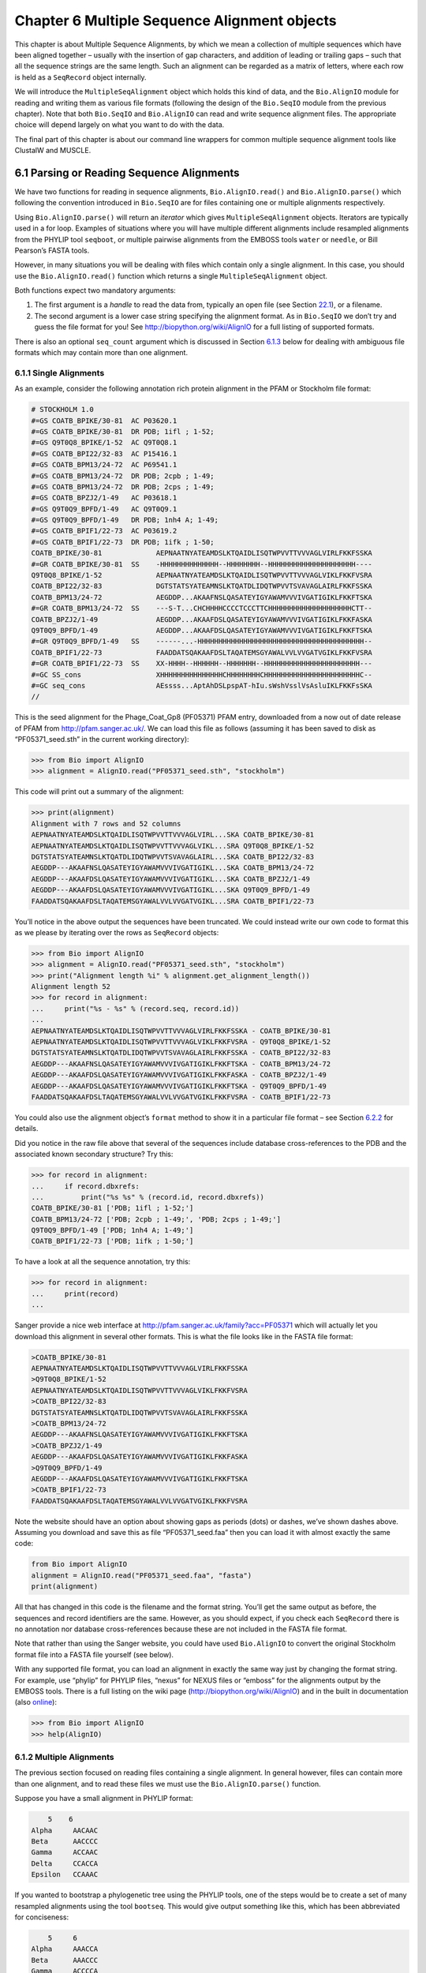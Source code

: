 ﻿Chapter 6  Multiple Sequence Alignment objects
==============================================

This chapter is about Multiple Sequence Alignments, by which we mean a
collection of multiple sequences which have been aligned together –
usually with the insertion of gap characters, and addition of leading or
trailing gaps – such that all the sequence strings are the same length.
Such an alignment can be regarded as a matrix of letters, where each row
is held as a ``SeqRecord`` object internally.

We will introduce the ``MultipleSeqAlignment`` object which holds this
kind of data, and the ``Bio.AlignIO`` module for reading and writing
them as various file formats (following the design of the ``Bio.SeqIO``
module from the previous chapter). Note that both ``Bio.SeqIO`` and
``Bio.AlignIO`` can read and write sequence alignment files. The
appropriate choice will depend largely on what you want to do with the
data.

The final part of this chapter is about our command line wrappers for
common multiple sequence alignment tools like ClustalW and MUSCLE.

6.1  Parsing or Reading Sequence Alignments
-------------------------------------------

We have two functions for reading in sequence alignments,
``Bio.AlignIO.read()`` and ``Bio.AlignIO.parse()`` which following the
convention introduced in ``Bio.SeqIO`` are for files containing one or
multiple alignments respectively.

Using ``Bio.AlignIO.parse()`` will return an *iterator* which gives
``MultipleSeqAlignment`` objects. Iterators are typically used in a for
loop. Examples of situations where you will have multiple different
alignments include resampled alignments from the PHYLIP tool
``seqboot``, or multiple pairwise alignments from the EMBOSS tools
``water`` or ``needle``, or Bill Pearson’s FASTA tools.

However, in many situations you will be dealing with files which contain
only a single alignment. In this case, you should use the
``Bio.AlignIO.read()`` function which returns a single
``MultipleSeqAlignment`` object.

Both functions expect two mandatory arguments:

#. The first argument is a *handle* to read the data from, typically an
   open file (see Section \ `22.1 <#sec:appendix-handles>`__), or a
   filename.
#. The second argument is a lower case string specifying the alignment
   format. As in ``Bio.SeqIO`` we don’t try and guess the file format
   for you! See
   `http://biopython.org/wiki/AlignIO <http://biopython.org/wiki/AlignIO>`__
   for a full listing of supported formats.

There is also an optional ``seq_count`` argument which is discussed in
Section \ `6.1.3 <#sec:AlignIO-count-argument>`__ below for dealing with
ambiguous file formats which may contain more than one alignment.

6.1.1  Single Alignments
~~~~~~~~~~~~~~~~~~~~~~~~

As an example, consider the following annotation rich protein alignment
in the PFAM or Stockholm file format:

.. code:: python

    # STOCKHOLM 1.0
    #=GS COATB_BPIKE/30-81  AC P03620.1
    #=GS COATB_BPIKE/30-81  DR PDB; 1ifl ; 1-52;
    #=GS Q9T0Q8_BPIKE/1-52  AC Q9T0Q8.1
    #=GS COATB_BPI22/32-83  AC P15416.1
    #=GS COATB_BPM13/24-72  AC P69541.1
    #=GS COATB_BPM13/24-72  DR PDB; 2cpb ; 1-49;
    #=GS COATB_BPM13/24-72  DR PDB; 2cps ; 1-49;
    #=GS COATB_BPZJ2/1-49   AC P03618.1
    #=GS Q9T0Q9_BPFD/1-49   AC Q9T0Q9.1
    #=GS Q9T0Q9_BPFD/1-49   DR PDB; 1nh4 A; 1-49;
    #=GS COATB_BPIF1/22-73  AC P03619.2
    #=GS COATB_BPIF1/22-73  DR PDB; 1ifk ; 1-50;
    COATB_BPIKE/30-81             AEPNAATNYATEAMDSLKTQAIDLISQTWPVVTTVVVAGLVIRLFKKFSSKA
    #=GR COATB_BPIKE/30-81  SS    -HHHHHHHHHHHHHH--HHHHHHHH--HHHHHHHHHHHHHHHHHHHHH----
    Q9T0Q8_BPIKE/1-52             AEPNAATNYATEAMDSLKTQAIDLISQTWPVVTTVVVAGLVIKLFKKFVSRA
    COATB_BPI22/32-83             DGTSTATSYATEAMNSLKTQATDLIDQTWPVVTSVAVAGLAIRLFKKFSSKA
    COATB_BPM13/24-72             AEGDDP...AKAAFNSLQASATEYIGYAWAMVVVIVGATIGIKLFKKFTSKA
    #=GR COATB_BPM13/24-72  SS    ---S-T...CHCHHHHCCCCTCCCTTCHHHHHHHHHHHHHHHHHHHHCTT--
    COATB_BPZJ2/1-49              AEGDDP...AKAAFDSLQASATEYIGYAWAMVVVIVGATIGIKLFKKFASKA
    Q9T0Q9_BPFD/1-49              AEGDDP...AKAAFDSLQASATEYIGYAWAMVVVIVGATIGIKLFKKFTSKA
    #=GR Q9T0Q9_BPFD/1-49   SS    ------...-HHHHHHHHHHHHHHHHHHHHHHHHHHHHHHHHHHHHHHHH--
    COATB_BPIF1/22-73             FAADDATSQAKAAFDSLTAQATEMSGYAWALVVLVVGATVGIKLFKKFVSRA
    #=GR COATB_BPIF1/22-73  SS    XX-HHHH--HHHHHH--HHHHHHH--HHHHHHHHHHHHHHHHHHHHHHH---
    #=GC SS_cons                  XHHHHHHHHHHHHHHHCHHHHHHHHCHHHHHHHHHHHHHHHHHHHHHHHC--
    #=GC seq_cons                 AEssss...AptAhDSLpspAT-hIu.sWshVsslVsAsluIKLFKKFsSKA
    //

This is the seed alignment for the Phage\_Coat\_Gp8 (PF05371) PFAM
entry, downloaded from a now out of date release of PFAM from
`http://pfam.sanger.ac.uk/ <http://pfam.sanger.ac.uk/>`__. We can
load this file as follows (assuming it has been saved to disk as
“PF05371\_seed.sth” in the current working directory):

.. code:: python

    >>> from Bio import AlignIO
    >>> alignment = AlignIO.read("PF05371_seed.sth", "stockholm")

This code will print out a summary of the alignment:

.. code:: python

    >>> print(alignment)
    Alignment with 7 rows and 52 columns
    AEPNAATNYATEAMDSLKTQAIDLISQTWPVVTTVVVAGLVIRL...SKA COATB_BPIKE/30-81
    AEPNAATNYATEAMDSLKTQAIDLISQTWPVVTTVVVAGLVIKL...SRA Q9T0Q8_BPIKE/1-52
    DGTSTATSYATEAMNSLKTQATDLIDQTWPVVTSVAVAGLAIRL...SKA COATB_BPI22/32-83
    AEGDDP---AKAAFNSLQASATEYIGYAWAMVVVIVGATIGIKL...SKA COATB_BPM13/24-72
    AEGDDP---AKAAFDSLQASATEYIGYAWAMVVVIVGATIGIKL...SKA COATB_BPZJ2/1-49
    AEGDDP---AKAAFDSLQASATEYIGYAWAMVVVIVGATIGIKL...SKA Q9T0Q9_BPFD/1-49
    FAADDATSQAKAAFDSLTAQATEMSGYAWALVVLVVGATVGIKL...SRA COATB_BPIF1/22-73

You’ll notice in the above output the sequences have been truncated. We
could instead write our own code to format this as we please by
iterating over the rows as ``SeqRecord`` objects:

.. code:: python

    >>> from Bio import AlignIO
    >>> alignment = AlignIO.read("PF05371_seed.sth", "stockholm")
    >>> print("Alignment length %i" % alignment.get_alignment_length())
    Alignment length 52
    >>> for record in alignment:
    ...     print("%s - %s" % (record.seq, record.id))
    ...
    AEPNAATNYATEAMDSLKTQAIDLISQTWPVVTTVVVAGLVIRLFKKFSSKA - COATB_BPIKE/30-81
    AEPNAATNYATEAMDSLKTQAIDLISQTWPVVTTVVVAGLVIKLFKKFVSRA - Q9T0Q8_BPIKE/1-52
    DGTSTATSYATEAMNSLKTQATDLIDQTWPVVTSVAVAGLAIRLFKKFSSKA - COATB_BPI22/32-83
    AEGDDP---AKAAFNSLQASATEYIGYAWAMVVVIVGATIGIKLFKKFTSKA - COATB_BPM13/24-72
    AEGDDP---AKAAFDSLQASATEYIGYAWAMVVVIVGATIGIKLFKKFASKA - COATB_BPZJ2/1-49
    AEGDDP---AKAAFDSLQASATEYIGYAWAMVVVIVGATIGIKLFKKFTSKA - Q9T0Q9_BPFD/1-49
    FAADDATSQAKAAFDSLTAQATEMSGYAWALVVLVVGATVGIKLFKKFVSRA - COATB_BPIF1/22-73

You could also use the alignment object’s ``format`` method to show it
in a particular file format – see
Section \ `6.2.2 <#sec:alignment-format-method>`__ for details.

Did you notice in the raw file above that several of the sequences
include database cross-references to the PDB and the associated known
secondary structure? Try this:

.. code:: python

    >>> for record in alignment:
    ...     if record.dbxrefs:
    ...         print("%s %s" % (record.id, record.dbxrefs))
    COATB_BPIKE/30-81 ['PDB; 1ifl ; 1-52;']
    COATB_BPM13/24-72 ['PDB; 2cpb ; 1-49;', 'PDB; 2cps ; 1-49;']
    Q9T0Q9_BPFD/1-49 ['PDB; 1nh4 A; 1-49;']
    COATB_BPIF1/22-73 ['PDB; 1ifk ; 1-50;']

To have a look at all the sequence annotation, try this:

.. code:: python

    >>> for record in alignment:
    ...     print(record)
    ...

Sanger provide a nice web interface at
`http://pfam.sanger.ac.uk/family?acc=PF05371 <http://pfam.sanger.ac.uk/family?acc=PF05371>`__
which will actually let you download this alignment in several other
formats. This is what the file looks like in the FASTA file format:

.. code:: python

    >COATB_BPIKE/30-81
    AEPNAATNYATEAMDSLKTQAIDLISQTWPVVTTVVVAGLVIRLFKKFSSKA
    >Q9T0Q8_BPIKE/1-52
    AEPNAATNYATEAMDSLKTQAIDLISQTWPVVTTVVVAGLVIKLFKKFVSRA
    >COATB_BPI22/32-83
    DGTSTATSYATEAMNSLKTQATDLIDQTWPVVTSVAVAGLAIRLFKKFSSKA
    >COATB_BPM13/24-72
    AEGDDP---AKAAFNSLQASATEYIGYAWAMVVVIVGATIGIKLFKKFTSKA
    >COATB_BPZJ2/1-49
    AEGDDP---AKAAFDSLQASATEYIGYAWAMVVVIVGATIGIKLFKKFASKA
    >Q9T0Q9_BPFD/1-49
    AEGDDP---AKAAFDSLQASATEYIGYAWAMVVVIVGATIGIKLFKKFTSKA
    >COATB_BPIF1/22-73
    FAADDATSQAKAAFDSLTAQATEMSGYAWALVVLVVGATVGIKLFKKFVSRA

Note the website should have an option about showing gaps as periods
(dots) or dashes, we’ve shown dashes above. Assuming you download and
save this as file “PF05371\_seed.faa” then you can load it with almost
exactly the same code:

.. code:: python

    from Bio import AlignIO
    alignment = AlignIO.read("PF05371_seed.faa", "fasta")
    print(alignment)

All that has changed in this code is the filename and the format string.
You’ll get the same output as before, the sequences and record
identifiers are the same. However, as you should expect, if you check
each ``SeqRecord`` there is no annotation nor database cross-references
because these are not included in the FASTA file format.

Note that rather than using the Sanger website, you could have used
``Bio.AlignIO`` to convert the original Stockholm format file into a
FASTA file yourself (see below).

With any supported file format, you can load an alignment in exactly the
same way just by changing the format string. For example, use “phylip”
for PHYLIP files, “nexus” for NEXUS files or “emboss” for the alignments
output by the EMBOSS tools. There is a full listing on the wiki page
(`http://biopython.org/wiki/AlignIO <http://biopython.org/wiki/AlignIO>`__)
and in the built in documentation (also
`online <http://biopython.org/DIST/docs/api/Bio.AlignIO-module.html>`__):

.. code:: python

    >>> from Bio import AlignIO
    >>> help(AlignIO)

6.1.2  Multiple Alignments
~~~~~~~~~~~~~~~~~~~~~~~~~~

The previous section focused on reading files containing a single
alignment. In general however, files can contain more than one
alignment, and to read these files we must use the
``Bio.AlignIO.parse()`` function.

Suppose you have a small alignment in PHYLIP format:

.. code:: python

        5    6
    Alpha     AACAAC
    Beta      AACCCC
    Gamma     ACCAAC
    Delta     CCACCA
    Epsilon   CCAAAC

If you wanted to bootstrap a phylogenetic tree using the PHYLIP tools,
one of the steps would be to create a set of many resampled alignments
using the tool ``bootseq``. This would give output something like this,
which has been abbreviated for conciseness:

.. code:: python

        5     6
    Alpha     AAACCA
    Beta      AAACCC
    Gamma     ACCCCA
    Delta     CCCAAC
    Epsilon   CCCAAA
        5     6
    Alpha     AAACAA
    Beta      AAACCC
    Gamma     ACCCAA
    Delta     CCCACC
    Epsilon   CCCAAA
        5     6
    Alpha     AAAAAC
    Beta      AAACCC
    Gamma     AACAAC
    Delta     CCCCCA
    Epsilon   CCCAAC
    ...
        5     6
    Alpha     AAAACC
    Beta      ACCCCC
    Gamma     AAAACC
    Delta     CCCCAA
    Epsilon   CAAACC

If you wanted to read this in using ``Bio.AlignIO`` you could use:

.. code:: python

    from Bio import AlignIO
    alignments = AlignIO.parse("resampled.phy", "phylip")
    for alignment in alignments:
        print(alignment)
        print()

This would give the following output, again abbreviated for display:

.. code:: python

    Alignment with 5 rows and 6 columns
    AAACCA Alpha
    AAACCC Beta
    ACCCCA Gamma
    CCCAAC Delta
    CCCAAA Epsilon

    Alignment with 5 rows and 6 columns
    AAACAA Alpha
    AAACCC Beta
    ACCCAA Gamma
    CCCACC Delta
    CCCAAA Epsilon

    Alignment with 5 rows and 6 columns
    AAAAAC Alpha
    AAACCC Beta
    AACAAC Gamma
    CCCCCA Delta
    CCCAAC Epsilon

    ...

    Alignment with 5 rows and 6 columns
    AAAACC Alpha
    ACCCCC Beta
    AAAACC Gamma
    CCCCAA Delta
    CAAACC Epsilon

As with the function ``Bio.SeqIO.parse()``, using
``Bio.AlignIO.parse()`` returns an iterator. If you want to keep all the
alignments in memory at once, which will allow you to access them in any
order, then turn the iterator into a list:

.. code:: python

    from Bio import AlignIO
    alignments = list(AlignIO.parse("resampled.phy", "phylip"))
    last_align = alignments[-1]
    first_align = alignments[0]

6.1.3  Ambiguous Alignments
~~~~~~~~~~~~~~~~~~~~~~~~~~~

Many alignment file formats can explicitly store more than one
alignment, and the division between each alignment is clear. However,
when a general sequence file format has been used there is no such block
structure. The most common such situation is when alignments have been
saved in the FASTA file format. For example consider the following:

.. code:: python

    >Alpha
    ACTACGACTAGCTCAG--G
    >Beta
    ACTACCGCTAGCTCAGAAG
    >Gamma
    ACTACGGCTAGCACAGAAG
    >Alpha
    ACTACGACTAGCTCAGG--
    >Beta
    ACTACCGCTAGCTCAGAAG
    >Gamma
    ACTACGGCTAGCACAGAAG

This could be a single alignment containing six sequences (with repeated
identifiers). Or, judging from the identifiers, this is probably two
different alignments each with three sequences, which happen to all have
the same length.

What about this next example?

.. code:: python

    >Alpha
    ACTACGACTAGCTCAG--G
    >Beta
    ACTACCGCTAGCTCAGAAG
    >Alpha
    ACTACGACTAGCTCAGG--
    >Gamma
    ACTACGGCTAGCACAGAAG
    >Alpha
    ACTACGACTAGCTCAGG--
    >Delta
    ACTACGGCTAGCACAGAAG

Again, this could be a single alignment with six sequences. However this
time based on the identifiers we might guess this is three pairwise
alignments which by chance have all got the same lengths.

This final example is similar:

.. code:: python

    >Alpha
    ACTACGACTAGCTCAG--G
    >XXX
    ACTACCGCTAGCTCAGAAG
    >Alpha
    ACTACGACTAGCTCAGG
    >YYY
    ACTACGGCAAGCACAGG
    >Alpha
    --ACTACGAC--TAGCTCAGG
    >ZZZ
    GGACTACGACAATAGCTCAGG

In this third example, because of the differing lengths, this cannot be
treated as a single alignment containing all six records. However, it
could be three pairwise alignments.

Clearly trying to store more than one alignment in a FASTA file is not
ideal. However, if you are forced to deal with these as input files
``Bio.AlignIO`` can cope with the most common situation where all the
alignments have the same number of records. One example of this is a
collection of pairwise alignments, which can be produced by the EMBOSS
tools ``needle`` and ``water`` – although in this situation,
``Bio.AlignIO`` should be able to understand their native output using
“emboss” as the format string.

To interpret these FASTA examples as several separate alignments, we can
use ``Bio.AlignIO.parse()`` with the optional ``seq_count`` argument
which specifies how many sequences are expected in each alignment (in
these examples, 3, 2 and 2 respectively). For example, using the third
example as the input data:

.. code:: python

    for alignment in AlignIO.parse(handle, "fasta", seq_count=2):
        print("Alignment length %i" % alignment.get_alignment_length())
        for record in alignment:
            print("%s - %s" % (record.seq, record.id))
        print()

giving:

.. code:: python

    Alignment length 19
    ACTACGACTAGCTCAG--G - Alpha
    ACTACCGCTAGCTCAGAAG - XXX

    Alignment length 17
    ACTACGACTAGCTCAGG - Alpha
    ACTACGGCAAGCACAGG - YYY

    Alignment length 21
    --ACTACGAC--TAGCTCAGG - Alpha
    GGACTACGACAATAGCTCAGG - ZZZ

Using ``Bio.AlignIO.read()`` or ``Bio.AlignIO.parse()`` without the
``seq_count`` argument would give a single alignment containing all six
records for the first two examples. For the third example, an exception
would be raised because the lengths differ preventing them being turned
into a single alignment.

If the file format itself has a block structure allowing ``Bio.AlignIO``
to determine the number of sequences in each alignment directly, then
the ``seq_count`` argument is not needed. If it is supplied, and doesn’t
agree with the file contents, an error is raised.

Note that this optional ``seq_count`` argument assumes each alignment in
the file has the same number of sequences. Hypothetically you may come
across stranger situations, for example a FASTA file containing several
alignments each with a different number of sequences – although I would
love to hear of a real world example of this. Assuming you cannot get
the data in a nicer file format, there is no straight forward way to
deal with this using ``Bio.AlignIO``. In this case, you could consider
reading in the sequences themselves using ``Bio.SeqIO`` and batching
them together to create the alignments as appropriate.

6.2  Writing Alignments
-----------------------

We’ve talked about using ``Bio.AlignIO.read()`` and
``Bio.AlignIO.parse()`` for alignment input (reading files), and now
we’ll look at ``Bio.AlignIO.write()`` which is for alignment output
(writing files). This is a function taking three arguments: some
``MultipleSeqAlignment`` objects (or for backwards compatibility the
obsolete ``Alignment`` objects), a handle or filename to write to, and a
sequence format.

Here is an example, where we start by creating a few
``MultipleSeqAlignment`` objects the hard way (by hand, rather than by
loading them from a file). Note we create some ``SeqRecord`` objects to
construct the alignment from.

.. code:: python

    from Bio.Seq import Seq
    from Bio.SeqRecord import SeqRecord
    from Bio.Align import MultipleSeqAlignment

    align1 = MultipleSeqAlignment([
                 SeqRecord(Seq("ACTGCTAGCTAG"), id="Alpha"),
                 SeqRecord(Seq("ACT-CTAGCTAG"), id="Beta"),
                 SeqRecord(Seq("ACTGCTAGDTAG"), id="Gamma"),
             ])

    align2 = MultipleSeqAlignment([
                 SeqRecord(Seq("GTCAGC-AG"), id="Delta"),
                 SeqRecord(Seq("GACAGCTAG"), id="Epsilon"),
                 SeqRecord(Seq("GTCAGCTAG"), id="Zeta"),
             ])

    align3 = MultipleSeqAlignment([
                 SeqRecord(Seq("ACTAGTACAGCTG"), id="Eta"),
                 SeqRecord(Seq("ACTAGTACAGCT-"), id="Theta"),
                 SeqRecord(Seq("-CTACTACAGGTG"), id="Iota"),
             ])

    my_alignments = [align1, align2, align3]

Now we have a list of ``Alignment`` objects, we’ll write them to a
PHYLIP format file:

.. code:: python

    >>> from Bio import AlignIO
    >>> AlignIO.write(my_alignments, "my_example.phy", "phylip")

And if you open this file in your favourite text editor it should look
like this:

.. code:: python

     3 12
    Alpha      ACTGCTAGCT AG
    Beta       ACT-CTAGCT AG
    Gamma      ACTGCTAGDT AG
     3 9
    Delta      GTCAGC-AG
    Epislon    GACAGCTAG
    Zeta       GTCAGCTAG
     3 13
    Eta        ACTAGTACAG CTG
    Theta      ACTAGTACAG CT-
    Iota       -CTACTACAG GTG

Its more common to want to load an existing alignment, and save that,
perhaps after some simple manipulation like removing certain rows or
columns.

Suppose you wanted to know how many alignments the
``Bio.AlignIO.write()`` function wrote to the handle? If your alignments
were in a list like the example above, you could just use
``len(my_alignments)``, however you can’t do that when your records come
from a generator/iterator. Therefore the ``Bio.AlignIO.write()``
function returns the number of alignments written to the file.

*Note* - If you tell the ``Bio.AlignIO.write()`` function to write to a
file that already exists, the old file will be overwritten without any
warning.

6.2.1  Converting between sequence alignment file formats
~~~~~~~~~~~~~~~~~~~~~~~~~~~~~~~~~~~~~~~~~~~~~~~~~~~~~~~~~

Converting between sequence alignment file formats with ``Bio.AlignIO``
works in the same way as converting between sequence file formats with
``Bio.SeqIO`` (Section `5.5.2 <#sec:SeqIO-conversion>`__). We load
generally the alignment(s) using ``Bio.AlignIO.parse()`` and then save
them using the ``Bio.AlignIO.write()`` – or just use the
``Bio.AlignIO.convert()`` helper function.

For this example, we’ll load the PFAM/Stockholm format file used earlier
and save it as a Clustal W format file:

.. code:: python

    >>> from Bio import AlignIO
    >>> count = AlignIO.convert("PF05371_seed.sth", "stockholm", "PF05371_seed.aln", "clustal")
    >>> print("Converted %i alignments" % count)
    Converted 1 alignments

Or, using ``Bio.AlignIO.parse()`` and ``Bio.AlignIO.write()``:

.. code:: python

    >>> from Bio import AlignIO
    >>> alignments = AlignIO.parse("PF05371_seed.sth", "stockholm")
    >>> count = AlignIO.write(alignments, "PF05371_seed.aln", "clustal")
    >>> print("Converted %i alignments" % count)
    Converted 1 alignments

The ``Bio.AlignIO.write()`` function expects to be given multiple
alignment objects. In the example above we gave it the alignment
iterator returned by ``Bio.AlignIO.parse()``.

In this case, we know there is only one alignment in the file so we
could have used ``Bio.AlignIO.read()`` instead, but notice we have to
pass this alignment to ``Bio.AlignIO.write()`` as a single element list:

.. code:: python

    from Bio import AlignIO
    alignment = AlignIO.read("PF05371_seed.sth", "stockholm")
    AlignIO.write([alignment], "PF05371_seed.aln", "clustal")

Either way, you should end up with the same new Clustal W format file
“PF05371\_seed.aln” with the following content:

.. code:: python

    CLUSTAL X (1.81) multiple sequence alignment


    COATB_BPIKE/30-81                   AEPNAATNYATEAMDSLKTQAIDLISQTWPVVTTVVVAGLVIRLFKKFSS
    Q9T0Q8_BPIKE/1-52                   AEPNAATNYATEAMDSLKTQAIDLISQTWPVVTTVVVAGLVIKLFKKFVS
    COATB_BPI22/32-83                   DGTSTATSYATEAMNSLKTQATDLIDQTWPVVTSVAVAGLAIRLFKKFSS
    COATB_BPM13/24-72                   AEGDDP---AKAAFNSLQASATEYIGYAWAMVVVIVGATIGIKLFKKFTS
    COATB_BPZJ2/1-49                    AEGDDP---AKAAFDSLQASATEYIGYAWAMVVVIVGATIGIKLFKKFAS
    Q9T0Q9_BPFD/1-49                    AEGDDP---AKAAFDSLQASATEYIGYAWAMVVVIVGATIGIKLFKKFTS
    COATB_BPIF1/22-73                   FAADDATSQAKAAFDSLTAQATEMSGYAWALVVLVVGATVGIKLFKKFVS

    COATB_BPIKE/30-81                   KA
    Q9T0Q8_BPIKE/1-52                   RA
    COATB_BPI22/32-83                   KA
    COATB_BPM13/24-72                   KA
    COATB_BPZJ2/1-49                    KA
    Q9T0Q9_BPFD/1-49                    KA
    COATB_BPIF1/22-73                   RA

Alternatively, you could make a PHYLIP format file which we’ll name
“PF05371\_seed.phy”:

.. code:: python

    from Bio import AlignIO
    AlignIO.convert("PF05371_seed.sth", "stockholm", "PF05371_seed.phy", "phylip")

This time the output looks like this:

.. code:: python

     7 52
    COATB_BPIK AEPNAATNYA TEAMDSLKTQ AIDLISQTWP VVTTVVVAGL VIRLFKKFSS
    Q9T0Q8_BPI AEPNAATNYA TEAMDSLKTQ AIDLISQTWP VVTTVVVAGL VIKLFKKFVS
    COATB_BPI2 DGTSTATSYA TEAMNSLKTQ ATDLIDQTWP VVTSVAVAGL AIRLFKKFSS
    COATB_BPM1 AEGDDP---A KAAFNSLQAS ATEYIGYAWA MVVVIVGATI GIKLFKKFTS
    COATB_BPZJ AEGDDP---A KAAFDSLQAS ATEYIGYAWA MVVVIVGATI GIKLFKKFAS
    Q9T0Q9_BPF AEGDDP---A KAAFDSLQAS ATEYIGYAWA MVVVIVGATI GIKLFKKFTS
    COATB_BPIF FAADDATSQA KAAFDSLTAQ ATEMSGYAWA LVVLVVGATV GIKLFKKFVS

               KA
               RA
               KA
               KA
               KA
               KA
               RA

If you have to work with the original strict PHYLIP format, then you may
need to compress the identifiers somehow – or assign your own names or
numbering system. This following bit of code manipulates the record identifiers
before saving the output:

.. code:: python

    >>> from Bio import AlignIO
    >>> alignment = AlignIO.read("PF05371_seed.sth", "stockholm")
    >>> name_mapping = {}
    >>> for i, record in enumerate(alignment):
            name_mapping[i] = record.id
            record.id = "seq%i" % i
    >>> print(name_mapping)
    {0: 'COATB_BPIKE/30-81', 1: 'Q9T0Q8_BPIKE/1-52', 2: 'COATB_BPI22/32-83', 3: 'COATB_BPM13/24-72',
     4: 'COATB_BPZJ2/1-49', 5: 'Q9T0Q9_BPFD/1-49', 6: 'COATB_BPIF1/22-73'}
    >>>AlignIO.write([alignment], "PF05371_seed.phy", "phylip")

This code used a Python dictionary to record a simple mapping from the
new sequence system to the original identifier:

.. code:: python

    {0: 'COATB_BPIKE/30-81', 1: 'Q9T0Q8_BPIKE/1-52', 2: 'COATB_BPI22/32-83', ...}

Here is the new (strict) PHYLIP format output:

.. code:: python

     7 52
    seq0       AEPNAATNYA TEAMDSLKTQ AIDLISQTWP VVTTVVVAGL VIRLFKKFSS
    seq1       AEPNAATNYA TEAMDSLKTQ AIDLISQTWP VVTTVVVAGL VIKLFKKFVS
    seq2       DGTSTATSYA TEAMNSLKTQ ATDLIDQTWP VVTSVAVAGL AIRLFKKFSS
    seq3       AEGDDP---A KAAFNSLQAS ATEYIGYAWA MVVVIVGATI GIKLFKKFTS
    seq4       AEGDDP---A KAAFDSLQAS ATEYIGYAWA MVVVIVGATI GIKLFKKFAS
    seq5       AEGDDP---A KAAFDSLQAS ATEYIGYAWA MVVVIVGATI GIKLFKKFTS
    seq6       FAADDATSQA KAAFDSLTAQ ATEMSGYAWA LVVLVVGATV GIKLFKKFVS

               KA
               RA
               KA
               KA
               KA
               KA
               RA

In general, because of the identifier limitation, working with PHYLIP
file formats shouldn’t be your first choice. Using the PFAM/Stockholm
format on the other hand allows you to record a lot of additional
annotation too.

6.2.2  Getting your alignment objects as formatted strings
~~~~~~~~~~~~~~~~~~~~~~~~~~~~~~~~~~~~~~~~~~~~~~~~~~~~~~~~~~

The ``Bio.AlignIO`` interface is based on handles, which means if you
want to get your alignment(s) into a string in a particular file format
you need to do a little bit more work (see below). However, you will
probably prefer to take advantage of the alignment object’s ``format()``
method. This takes a single mandatory argument, a lower case string
which is supported by ``Bio.AlignIO`` as an output format. For example:

.. code:: python

    >>> from Bio import AlignIO
    >>> alignment = AlignIO.read("PF05371_seed.sth", "stockholm")
    >>> print(alignment.format("clustal"))
    CLUSTAL X (1.81) multiple sequence alignment


    COATB_BPIKE/30-81                   AEPNAATNYATEAMDSLKTQAIDLISQTWPVVTTVVVAGLVIRLFKKFSS
    Q9T0Q8_BPIKE/1-52                   AEPNAATNYATEAMDSLKTQAIDLISQTWPVVTTVVVAGLVIKLFKKFVS
    COATB_BPI22/32-83                   DGTSTATSYATEAMNSLKTQATDLIDQTWPVVTSVAVAGLAIRLFKKFSS
    ...

As described in Section \ `4.6 <#sec:SeqRecord-format>`__), the
``SeqRecord`` object has a similar method using output formats supported
by ``Bio.SeqIO``.

Internally the ``format()`` method is using the ``StringIO`` string
based handle and calling ``Bio.AlignIO.write()``. You can do this in
your own code if for example you are using an older version of
Biopython:

.. code:: python

    >>> from Bio import AlignIO
    >>> from StringIO import StringIO
    >>> alignments = AlignIO.parse("PF05371_seed.sth", "stockholm")
    >>> out_handle = StringIO()
    >>> AlignIO.write(alignments, out_handle, "clustal")
    1
    >>> clustal_data = out_handle.getvalue()
    >>> print(clustal_data)
    CLUSTAL X (1.81) multiple sequence alignment


    COATB_BPIKE/30-81                   AEPNAATNYATEAMDSLKTQAIDLISQTWPVVTTVVVAGLVIRLFKKFSS
    Q9T0Q8_BPIKE/1-52                   AEPNAATNYATEAMDSLKTQAIDLISQTWPVVTTVVVAGLVIKLFKKFVS
    COATB_BPI22/32-83                   DGTSTATSYATEAMNSLKTQATDLIDQTWPVVTSVAVAGLAIRLFKKFSS
    COATB_BPM13/24-72                   AEGDDP---AKAAFNSLQASATEYIGYAWAMVVVIVGATIGIKLFKKFTS
    ...

6.3  Manipulating Alignments
----------------------------

Now that we’ve covered loading and saving alignments, we’ll look at what
else you can do with them.

6.3.1  Slicing alignments
~~~~~~~~~~~~~~~~~~~~~~~~~

First of all, in some senses the alignment objects act like a Python
``list`` of ``SeqRecord`` objects (the rows). With this model in mind
hopefully the actions of ``len()`` (the number of rows) and iteration
(each row as a ``SeqRecord``) make sense:

.. code:: python

    >>> from Bio import AlignIO
    >>> alignment = AlignIO.read("PF05371_seed.sth", "stockholm")
    >>> print("Number of rows: %i" % len(alignment))
    Number of rows: 7
    >>> for record in alignment:
    ...     print("%s - %s" % (record.seq, record.id))
    AEPNAATNYATEAMDSLKTQAIDLISQTWPVVTTVVVAGLVIRLFKKFSSKA - COATB_BPIKE/30-81
    AEPNAATNYATEAMDSLKTQAIDLISQTWPVVTTVVVAGLVIKLFKKFVSRA - Q9T0Q8_BPIKE/1-52
    DGTSTATSYATEAMNSLKTQATDLIDQTWPVVTSVAVAGLAIRLFKKFSSKA - COATB_BPI22/32-83
    AEGDDP---AKAAFNSLQASATEYIGYAWAMVVVIVGATIGIKLFKKFTSKA - COATB_BPM13/24-72
    AEGDDP---AKAAFDSLQASATEYIGYAWAMVVVIVGATIGIKLFKKFASKA - COATB_BPZJ2/1-49
    AEGDDP---AKAAFDSLQASATEYIGYAWAMVVVIVGATIGIKLFKKFTSKA - Q9T0Q9_BPFD/1-49
    FAADDATSQAKAAFDSLTAQATEMSGYAWALVVLVVGATVGIKLFKKFVSRA - COATB_BPIF1/22-73

You can also use the list-like ``append`` and ``extend`` methods to add
more rows to the alignment (as ``SeqRecord`` objects). Keeping the list
metaphor in mind, simple slicing of the alignment should also make sense
- it selects some of the rows giving back another alignment object:

.. code:: python

    >>> print(alignment)
    SingleLetterAlphabet() alignment with 7 rows and 52 columns
    AEPNAATNYATEAMDSLKTQAIDLISQTWPVVTTVVVAGLVIRL...SKA COATB_BPIKE/30-81
    AEPNAATNYATEAMDSLKTQAIDLISQTWPVVTTVVVAGLVIKL...SRA Q9T0Q8_BPIKE/1-52
    DGTSTATSYATEAMNSLKTQATDLIDQTWPVVTSVAVAGLAIRL...SKA COATB_BPI22/32-83
    AEGDDP---AKAAFNSLQASATEYIGYAWAMVVVIVGATIGIKL...SKA COATB_BPM13/24-72
    AEGDDP---AKAAFDSLQASATEYIGYAWAMVVVIVGATIGIKL...SKA COATB_BPZJ2/1-49
    AEGDDP---AKAAFDSLQASATEYIGYAWAMVVVIVGATIGIKL...SKA Q9T0Q9_BPFD/1-49
    FAADDATSQAKAAFDSLTAQATEMSGYAWALVVLVVGATVGIKL...SRA COATB_BPIF1/22-73
    >>> print(alignment[3:7])
    SingleLetterAlphabet() alignment with 4 rows and 52 columns
    AEGDDP---AKAAFNSLQASATEYIGYAWAMVVVIVGATIGIKL...SKA COATB_BPM13/24-72
    AEGDDP---AKAAFDSLQASATEYIGYAWAMVVVIVGATIGIKL...SKA COATB_BPZJ2/1-49
    AEGDDP---AKAAFDSLQASATEYIGYAWAMVVVIVGATIGIKL...SKA Q9T0Q9_BPFD/1-49
    FAADDATSQAKAAFDSLTAQATEMSGYAWALVVLVVGATVGIKL...SRA COATB_BPIF1/22-73

What if you wanted to select by column? Those of you who have used the
NumPy matrix or array objects won’t be surprised at this - you use a
double index.

.. code:: python

    >>> print(alignment[2,6])
    T

Using two integer indices pulls out a single letter, short hand for
this:

.. code:: python

    >>> print(alignment[2].seq[6])
    T

You can pull out a single column as a string like this:

.. code:: python

    >>> print(alignment[:,6])
    TTT---T

You can also select a range of columns. For example, to pick out those
same three rows we extracted earlier, but take just their first six
columns:

.. code:: python

    >>> print(alignment[3:6,:6])
    SingleLetterAlphabet() alignment with 3 rows and 6 columns
    AEGDDP COATB_BPM13/24-72
    AEGDDP COATB_BPZJ2/1-49
    AEGDDP Q9T0Q9_BPFD/1-49

Leaving the first index as ``:`` means take all the rows:

.. code:: python

    >>> print alignment[:,:6]
    Alignment with 7 rows and 6 columns
    AEPNAA COATB_BPIKE/30-81
    AEPNAA Q9T0Q8_BPIKE/1-52
    DGTSTA COATB_BPI22/32-83
    AEGDDP COATB_BPM13/24-72
    AEGDDP COATB_BPZJ2/1-49
    AEGDDP Q9T0Q9_BPFD/1-49
    FAADDA COATB_BPIF1/22-73

This brings us to a neat way to remove a section. Notice columns 7, 8
and 9 which are gaps in three of the seven sequences:

.. code:: python

    >>> print alignment[:,6:9]
    Alignment with 7 rows and 3 columns
    TNY COATB_BPIKE/30-81
    TNY Q9T0Q8_BPIKE/1-52
    TSY COATB_BPI22/32-83
    --- COATB_BPM13/24-72
    --- COATB_BPZJ2/1-49
    --- Q9T0Q9_BPFD/1-49
    TSQ COATB_BPIF1/22-73

Again, you can slice to get everything after the ninth column:

.. code:: python

    >>> print alignment[:,9:]
    Alignment with 7 rows and 43 columns
    ATEAMDSLKTQAIDLISQTWPVVTTVVVAGLVIRLFKKFSSKA COATB_BPIKE/30-81
    ATEAMDSLKTQAIDLISQTWPVVTTVVVAGLVIKLFKKFVSRA Q9T0Q8_BPIKE/1-52
    ATEAMNSLKTQATDLIDQTWPVVTSVAVAGLAIRLFKKFSSKA COATB_BPI22/32-83
    AKAAFNSLQASATEYIGYAWAMVVVIVGATIGIKLFKKFTSKA COATB_BPM13/24-72
    AKAAFDSLQASATEYIGYAWAMVVVIVGATIGIKLFKKFASKA COATB_BPZJ2/1-49
    AKAAFDSLQASATEYIGYAWAMVVVIVGATIGIKLFKKFTSKA Q9T0Q9_BPFD/1-49
    AKAAFDSLTAQATEMSGYAWALVVLVVGATVGIKLFKKFVSRA COATB_BPIF1/22-73

Now, the interesting thing is that addition of alignment objects works
by column. This lets you do this as a way to remove a block of columns:

.. code:: python

    >>> edited = alignment[:,:6] + alignment[:,9:]
    >>> print(edited)
    Alignment with 7 rows and 49 columns
    AEPNAAATEAMDSLKTQAIDLISQTWPVVTTVVVAGLVIRLFKKFSSKA COATB_BPIKE/30-81
    AEPNAAATEAMDSLKTQAIDLISQTWPVVTTVVVAGLVIKLFKKFVSRA Q9T0Q8_BPIKE/1-52
    DGTSTAATEAMNSLKTQATDLIDQTWPVVTSVAVAGLAIRLFKKFSSKA COATB_BPI22/32-83
    AEGDDPAKAAFNSLQASATEYIGYAWAMVVVIVGATIGIKLFKKFTSKA COATB_BPM13/24-72
    AEGDDPAKAAFDSLQASATEYIGYAWAMVVVIVGATIGIKLFKKFASKA COATB_BPZJ2/1-49
    AEGDDPAKAAFDSLQASATEYIGYAWAMVVVIVGATIGIKLFKKFTSKA Q9T0Q9_BPFD/1-49
    FAADDAAKAAFDSLTAQATEMSGYAWALVVLVVGATVGIKLFKKFVSRA COATB_BPIF1/22-73

Another common use of alignment addition would be to combine alignments
for several different genes into a meta-alignment. Watch out though -
the identifiers need to match up (see
Section \ `4.8 <#sec:SeqRecord-addition>`__ for how adding ``SeqRecord``
objects works). You may find it helpful to first sort the alignment rows
alphabetically by id:

.. code:: python

    >>> edited.sort()
    >>> print(edited)
    Alignment with 7 rows and 49 columns
    DGTSTAATEAMNSLKTQATDLIDQTWPVVTSVAVAGLAIRLFKKFSSKA COATB_BPI22/32-83
    FAADDAAKAAFDSLTAQATEMSGYAWALVVLVVGATVGIKLFKKFVSRA COATB_BPIF1/22-73
    AEPNAAATEAMDSLKTQAIDLISQTWPVVTTVVVAGLVIRLFKKFSSKA COATB_BPIKE/30-81
    AEGDDPAKAAFNSLQASATEYIGYAWAMVVVIVGATIGIKLFKKFTSKA COATB_BPM13/24-72
    AEGDDPAKAAFDSLQASATEYIGYAWAMVVVIVGATIGIKLFKKFASKA COATB_BPZJ2/1-49
    AEPNAAATEAMDSLKTQAIDLISQTWPVVTTVVVAGLVIKLFKKFVSRA Q9T0Q8_BPIKE/1-52
    AEGDDPAKAAFDSLQASATEYIGYAWAMVVVIVGATIGIKLFKKFTSKA Q9T0Q9_BPFD/1-49

Note that you can only add two alignments together if they have the same
number of rows.

6.3.2  Alignments as arrays
~~~~~~~~~~~~~~~~~~~~~~~~~~~

Depending on what you are doing, it can be more useful to turn the
alignment object into an array of letters – and you can do this with
NumPy:

.. code:: python

    >>> import numpy as np
    >>> from Bio import AlignIO
    >>> alignment = AlignIO.read("PF05371_seed.sth", "stockholm")
    >>> align_array = np.array([list(rec) for rec in alignment], np.character)
    >>> print("Array shape %i by %i" % align_array.shape)
    Array shape 7 by 52

If you will be working heavily with the columns, you can tell NumPy to
store the array by column (as in Fortran) rather then its default of by
row (as in C):

.. code:: python

    >>> align_array = np.array([list(rec) for rec in alignment], np.character, order="F")

Note that this leaves the original Biopython alignment object and the
NumPy array in memory as separate objects - editing one will not update
the other!

6.4  Getting information on the alignment
------------------------------------------

6.4.1  Substitutions
~~~~~~~~~~~~~~~~~~~~~

The substitutions property of an alignment reports how often letters in
the alignment are substituted for each other. This is calculated by taking
all pairs of rows in the alignment, counting the number of times two letters
are aligned to each other, and summing this over all pairs. For example,

.. code:: python

    >>> from Bio.Seq import Seq
    >>> from Bio.SeqRecord import SeqRecord
    >>> from Bio.Align import MultipleSeqAlignment
    >>> alignment = MultipleSeqAlignment(
    ...     [
    ...         SeqRecord(Seq("ACTCCTA"), id='seq1'),
    ...         SeqRecord(Seq("AAT-CTA"), id='seq2'),
    ...         SeqRecord(Seq("CCTACT-"), id='seq3'),
    ...         SeqRecord(Seq("TCTCCTC"), id='seq4'),
    ...     ]
    ... )
    ...
    >>> print(alignment)
    Alignment with 4 rows and 7 columns
    ACTCCTA seq1
    AAT-CTA seq2
    CCTACT- seq3
    TCTCCTC seq4
    >>> substitutions = alignment.substitutions
    >>> print(substitutions)
        A    C    T
    A 2.0  4.5  1.0
    C 4.5 10.0  0.5
    T 1.0  0.5 12.0
    <BLANKLINE>

As the ordering of pairs is arbitrary, counts are divided equally above and below
the diagonal. For example, the 9 alignments of A to C are stored as 4.5 at position
['A', 'C'] and 4.5 at position ['C', 'A']. This arrangement helps to make the math
easier when calculating a substitution matrix from these counts, as described in
Section 20.4.2.

Note that alignment.substitutions contains entries for the letters appearing in the
alignment only. You can use the select method to add entries for missing letters,
for example

.. code:: python

    >>> m = substitutions.select("ATCG")
    >>> print(m)
        A    T    C   G
    A 2.0  1.0  4.5 0.0
    T 1.0 12.0  0.5 0.0
    C 4.5  0.5 10.0 0.0
    G 0.0  0.0  0.0 0.0
    <BLANKLINE>

This also allows you to change the order of letters in the alphabet.

6.5  Alignment Tools
--------------------

There are *lots* of algorithms out there for aligning sequences, both
pairwise alignments and multiple sequence alignments. These calculations
are relatively slow, and you generally wouldn’t want to write such an
algorithm in Python. Instead, you can use Biopython to invoke a command
line tool on your behalf. Normally you would:

#. Prepare an input file of your unaligned sequences, typically this
   will be a FASTA file which you might create using ``Bio.SeqIO`` (see
   Chapter \ `5 <#chapter:Bio.SeqIO>`__).
#. Call the command line tool to process this input file, typically via
   one of Biopython’s command line wrappers (which we’ll discuss here).
#. Read the output from the tool, i.e. your aligned sequences, typically
   using ``Bio.AlignIO`` (see earlier in this chapter).

All the command line wrappers we’re going to talk about in this chapter
follow the same style. You create a command line object specifying the
options (e.g. the input filename and the output filename), then invoke
this command line via a Python operating system call (e.g. using the
``subprocess`` module).

Most of these wrappers are defined in the ``Bio.Align.Applications``
module:

.. code:: python

    >>> import Bio.Align.Applications
    >>> dir(Bio.Align.Applications) # doctest:+ELLIPSIS
    ...
    ['ClustalwCommandline', 'DialignCommandline', 'MafftCommandline', 'MuscleCommandline',
    'PrankCommandline', 'ProbconsCommandline', 'TCoffeeCommandline' ...]

(Ignore the entries starting with an underscore – these have special
meaning in Python.) The module ``Bio.Emboss.Applications`` has wrappers
for some of the `EMBOSS suite <http://emboss.sourceforge.net/>`__,
including ``needle`` and ``water``, which are described below in
Section \ `6.5.5 <#seq:emboss-needle-water>`__, and wrappers for the
EMBOSS packaged versions of the PHYLIP tools (which EMBOSS refer to as
one of their EMBASSY packages - third party tools with an EMBOSS style
interface). We won’t explore all these alignment tools here in the
section, just a sample, but the same principles apply.

6.5.1  ClustalW
~~~~~~~~~~~~~~~

ClustalW is a popular command line tool for multiple sequence alignment
(there is also a graphical interface called ClustalX). Biopython’s
``Bio.Align.Applications`` module has a wrapper for this alignment tool
(and several others).

Before trying to use ClustalW from within Python, you should first try
running the ClustalW tool yourself by hand at the command line, to
familiarise yourself the other options. You’ll find the Biopython
wrapper is very faithful to the actual command line API:

.. code:: python

    >>> from Bio.Align.Applications import ClustalwCommandline
    >>> help(ClustalwCommandline)
    ...

For the most basic usage, all you need is to have a FASTA input file,
such as
`opuntia.fasta <https://raw.githubusercontent.com/biopython/biopython/master/Doc/examples/opuntia.fasta>`__
(available online or in the Doc/examples subdirectory of the Biopython
source code). This is a small FASTA file containing seven prickly-pear
DNA sequences (from the cactus family *Opuntia*).

By default ClustalW will generate an alignment and guide tree file with
names based on the input FASTA file, in this case ``opuntia.aln`` and
``opuntia.dnd``, but you can override this or make it explicit:

.. code:: python

    >>> from Bio.Align.Applications import ClustalwCommandline
    >>> cline = ClustalwCommandline("clustalw2", infile="opuntia.fasta")
    >>> print(cline)
    clustalw2 -infile=opuntia.fasta

Notice here we have given the executable name as ``clustalw2``,
indicating we have version two installed, which has a different filename
to version one (``clustalw``, the default). Fortunately both versions
support the same set of arguments at the command line (and indeed,
should be functionally identical).

You may find that even though you have ClustalW installed, the above
command doesn’t work – you may get a message about “command not found”
(especially on Windows). This indicated that the ClustalW executable is
not on your PATH (an environment variable, a list of directories to be
searched). You can either update your PATH setting to include the
location of your copy of ClustalW tools (how you do this will depend on
your OS), or simply type in the full path of the tool. For example:

.. code:: python

    >>> import os
    >>> from Bio.Align.Applications import ClustalwCommandline
    >>> clustalw_exe = r"C:\Program Files\new clustal\clustalw2.exe"
    >>> clustalw_cline = ClustalwCommandline(clustalw_exe, infile="opuntia.fasta")

.. code:: python

    >>> assert os.path.isfile(clustalw_exe), "Clustal W executable missing"
    >>> stdout, stderr = clustalw_cline()

Remember, in Python strings ``\n`` and ``\t`` are by default interpreted
as a new line and a tab – which is why we’re put a letter “r” at the
start for a raw string that isn’t translated in this way. This is
generally good practice when specifying a Windows style file name.

Internally this uses the ``subprocess`` module which is now the
recommended way to run another program in Python. This replaces older
options like the ``os.system()`` and the ``os.popen*`` functions.

Now, at this point it helps to know about how command line tools “work”.
When you run a tool at the command line, it will often print text output
directly to screen. This text can be captured or redirected, via two
“pipes”, called standard output (the normal results) and standard error
(for error messages and debug messages). There is also standard input,
which is any text fed into the tool. These names get shortened to stdin,
stdout and stderr. When the tool finishes, it has a return code (an
integer), which by convention is zero for success.

When you run the command line tool like this via the Biopython wrapper,
it will wait for it to finish, and check the return code. If this is non
zero (indicating an error), an exception is raised. The wrapper then
returns two strings, stdout and stderr.

In the case of ClustalW, when run at the command line all the important
output is written directly to the output files. Everything normally
printed to screen while you wait (via stdout or stderr) is boring and
can be ignored (assuming it worked).

What we care about are the two output files, the alignment and the guide
tree. We didn’t tell ClustalW what filenames to use, but it defaults to
picking names based on the input file. In this case the output should be
in the file ``opuntia.aln``. You should be able to work out how to read
in the alignment using ``Bio.AlignIO`` by now:

.. code:: python

    >>> from Bio import AlignIO
    >>> align = AlignIO.read("opuntia.aln", "clustal")
    >>> print(align)
    SingleLetterAlphabet() alignment with 7 rows and 906 columns
    TATACATTAAAGAAGGGGGATGCGGATAAATGGAAAGGCGAAAG...AGA gi|6273285|gb|AF191659.1|AF191
    TATACATTAAAGAAGGGGGATGCGGATAAATGGAAAGGCGAAAG...AGA gi|6273284|gb|AF191658.1|AF191
    TATACATTAAAGAAGGGGGATGCGGATAAATGGAAAGGCGAAAG...AGA gi|6273287|gb|AF191661.1|AF191
    TATACATAAAAGAAGGGGGATGCGGATAAATGGAAAGGCGAAAG...AGA gi|6273286|gb|AF191660.1|AF191
    TATACATTAAAGGAGGGGGATGCGGATAAATGGAAAGGCGAAAG...AGA gi|6273290|gb|AF191664.1|AF191
    TATACATTAAAGGAGGGGGATGCGGATAAATGGAAAGGCGAAAG...AGA gi|6273289|gb|AF191663.1|AF191
    TATACATTAAAGGAGGGGGATGCGGATAAATGGAAAGGCGAAAG...AGA gi|6273291|gb|AF191665.1|AF191

In case you are interested (and this is an aside from the main thrust of
this chapter), the ``opuntia.dnd`` file ClustalW creates is just a
standard Newick tree file, and ``Bio.Phylo`` can parse these:

.. code:: python

    >>> from Bio import Phylo
    >>> tree = Phylo.read("opuntia.dnd", "newick")
    >>> Phylo.draw_ascii(tree)
                                 _______________ gi|6273291|gb|AF191665.1|AF191665
      __________________________|
     |                          |   ______ gi|6273290|gb|AF191664.1|AF191664
     |                          |__|
     |                             |_____ gi|6273289|gb|AF191663.1|AF191663
     |
    _|_________________ gi|6273287|gb|AF191661.1|AF191661
     |
     |__________ gi|6273286|gb|AF191660.1|AF191660
     |
     |    __ gi|6273285|gb|AF191659.1|AF191659
     |___|
         | gi|6273284|gb|AF191658.1|AF191658
    <BLANKLINE>
Chapter `13 <#sec:Phylo>`__ covers Biopython’s support for phylogenetic
trees in more depth.

6.5.2  MUSCLE
~~~~~~~~~~~~~

MUSCLE is a more recent multiple sequence alignment tool than ClustalW,
and Biopython also has a wrapper for it under the
``Bio.Align.Applications`` module. As before, we recommend you try using
MUSCLE from the command line before trying it from within Python, as the
Biopython wrapper is very faithful to the actual command line API:

.. code:: python

    >>> from Bio.Align.Applications import MuscleCommandline
    >>> help(MuscleCommandline)
    ...

For the most basic usage, all you need is to have a FASTA input file,
such as
`opuntia.fasta <https://raw.githubusercontent.com/biopython/biopython/master/Doc/examples/opuntia.fasta>`__
(available online or in the Doc/examples subdirectory of the Biopython
source code). You can then tell MUSCLE to read in this FASTA file, and
write the alignment to an output file:

.. code:: python

    >>> from Bio.Align.Applications import MuscleCommandline
    >>> cline = MuscleCommandline(input="opuntia.fasta", out="opuntia.txt")
    >>> print(cline)
    muscle -in opuntia.fasta -out opuntia.txt

Note that MUSCLE uses “-in” and “-out” but in Biopython we have to use
“input” and “out” as the keyword arguments or property names. This is
because “in” is a reserved word in Python.

By default MUSCLE will output the alignment as a FASTA file (using
gapped sequences). The ``Bio.AlignIO`` module should be able to read
this alignment using ``format="fasta"``. You can also ask for
ClustalW-like output:

.. code:: python

    >>> from Bio.Align.Applications import MuscleCommandline
    >>> cline = MuscleCommandline(input="opuntia.fasta", out="opuntia.aln", clw=True)
    >>> print(cline)
    muscle -in opuntia.fasta -out opuntia.aln -clw

Or, strict ClustalW output where the original ClustalW header line is
used for maximum compatibility:

.. code:: python

    >>> from Bio.Align.Applications import MuscleCommandline
    >>> cline = MuscleCommandline(input="opuntia.fasta", out="opuntia.aln", clwstrict=True)
    >>> print(cline)
    muscle -in opuntia.fasta -out opuntia.aln -clwstrict

The ``Bio.AlignIO`` module should be able to read these alignments using
``format="clustal"``.

MUSCLE can also output in GCG MSF format (using the ``msf`` argument),
but Biopython can’t currently parse that, or using HTML which would give
a human readable web page (not suitable for parsing).

You can also set the other optional parameters, for example the maximum
number of iterations. See the built in help for details.

You would then run MUSCLE command line string as described above for
ClustalW, and parse the output using ``Bio.AlignIO`` to get an alignment
object.

6.5.3  MUSCLE using stdout
~~~~~~~~~~~~~~~~~~~~~~~~~~

Using a MUSCLE command line as in the examples above will write the
alignment to a file. This means there will be no important information
written to the standard out (stdout) or standard error (stderr) handles.
However, by default MUSCLE will write the alignment to standard output
(stdout). We can take advantage of this to avoid having a temporary
output file! For example:

.. code:: python

    >>> from Bio.Align.Applications import MuscleCommandline
    >>> muscle_cline = MuscleCommandline(input="opuntia.fasta")
    >>> print(muscle_cline)
    muscle -in opuntia.fasta

If we run this via the wrapper, we get back the output as a string. In
order to parse this we can use ``StringIO`` to turn it into a handle.
Remember that MUSCLE defaults to using FASTA as the output format:

.. code:: python

    >>> from Bio.Align.Applications import MuscleCommandline
    >>> muscle_cline = MuscleCommandline(input="opuntia.fasta")
    >>> stdout, stderr = muscle_cline()
    >>> from StringIO import StringIO
    >>> from Bio import AlignIO
    >>> align = AlignIO.read(StringIO(stdout), "fasta")
    >>> print(align)
    Alignment with 7 rows and 906 columns
    TATACATTAAAGGAGGGGGATGCGGATAAATGGAAAGGCGAAAG...AGA gi|6273289|gb|AF191663.1|AF191663
    TATACATTAAAGGAGGGGGATGCGGATAAATGGAAAGGCGAAAG...AGA gi|6273291|gb|AF191665.1|AF191665
    TATACATTAAAGGAGGGGGATGCGGATAAATGGAAAGGCGAAAG...AGA gi|6273290|gb|AF191664.1|AF191664
    TATACATTAAAGAAGGGGGATGCGGATAAATGGAAAGGCGAAAG...AGA gi|6273287|gb|AF191661.1|AF191661
    TATACATAAAAGAAGGGGGATGCGGATAAATGGAAAGGCGAAAG...AGA gi|6273286|gb|AF191660.1|AF191660
    TATACATTAAAGAAGGGGGATGCGGATAAATGGAAAGGCGAAAG...AGA gi|6273285|gb|AF191659.1|AF191659
    TATACATTAAAGAAGGGGGATGCGGATAAATGGAAAGGCGAAAG...AGA gi|6273284|gb|AF191658.1|AF191658

The above approach is fairly simple, but if you are dealing with very
large output text the fact that all of stdout and stderr is loaded into
memory as a string can be a potential drawback. Using the ``subprocess``
module we can work directly with handles instead:

.. code:: python

    >>> import subprocess
    >>> from Bio.Align.Applications import MuscleCommandline
    >>> muscle_cline = MuscleCommandline(input="opuntia.fasta")
    >>> child = subprocess.Popen(str(muscle_cline),
    ...                          stdout=subprocess.PIPE,
    ...                          stderr=subprocess.PIPE,
    ...                          universal_newlines=True,
    ...                          shell=(sys.platform!="win32"))
    >>> from Bio import AlignIO
    >>> align = AlignIO.read(child.stdout, "fasta")
    >>> print(align)
    Alignment with 7 rows and 906 columns
    TATACATTAAAGGAGGGGGATGCGGATAAATGGAAAGGCGAAAG...AGA gi|6273289|gb|AF191663.1|AF191663
    TATACATTAAAGGAGGGGGATGCGGATAAATGGAAAGGCGAAAG...AGA gi|6273291|gb|AF191665.1|AF191665
    TATACATTAAAGGAGGGGGATGCGGATAAATGGAAAGGCGAAAG...AGA gi|6273290|gb|AF191664.1|AF191664
    TATACATTAAAGAAGGGGGATGCGGATAAATGGAAAGGCGAAAG...AGA gi|6273287|gb|AF191661.1|AF191661
    TATACATAAAAGAAGGGGGATGCGGATAAATGGAAAGGCGAAAG...AGA gi|6273286|gb|AF191660.1|AF191660
    TATACATTAAAGAAGGGGGATGCGGATAAATGGAAAGGCGAAAG...AGA gi|6273285|gb|AF191659.1|AF191659
    TATACATTAAAGAAGGGGGATGCGGATAAATGGAAAGGCGAAAG...AGA gi|6273284|gb|AF191658.1|AF191658

6.5.4  MUSCLE using stdin and stdout
~~~~~~~~~~~~~~~~~~~~~~~~~~~~~~~~~~~~

We don’t actually *need* to have our FASTA input sequences prepared in a
file, because by default MUSCLE will read in the input sequence from
standard input! Note this is a bit more advanced and fiddly, so don’t
bother with this technique unless you need to.

First, we’ll need some unaligned sequences in memory as ``SeqRecord``
objects. For this demonstration I’m going to use a filtered version of
the original FASTA file (using a generator expression), taking just six
of the seven sequences:

.. code:: python

    >>> from Bio import SeqIO
    >>> records = (r for r in SeqIO.parse("opuntia.fasta", "fasta") if len(r) < 900)

Then we create the MUSCLE command line, leaving the input and output to
their defaults (stdin and stdout). I’m also going to ask for strict
ClustalW format as for the output.

.. code:: python

    >>> from Bio.Align.Applications import MuscleCommandline
    >>> muscle_cline = MuscleCommandline(clwstrict=True)
    >>> print(muscle_cline)
    muscle -clwstrict

Now for the fiddly bits using the ``subprocess`` module, stdin and
stdout:

.. code:: python

    >>> import subprocess
    >>> import sys
    >>> child = subprocess.Popen(str(cline),
    ...                          stdin=subprocess.PIPE,
    ...                          stdout=subprocess.PIPE,
    ...                          stderr=subprocess.PIPE,
    ...                          universal_newlines=True,
    ...                          shell=(sys.platform!="win32"))                     

That should start MUSCLE, but it will be sitting waiting for its FASTA
input sequences, which we must supply via its stdin handle:

.. code:: python

    >>> SeqIO.write(records, child.stdin, "fasta")
    6
    >>> child.stdin.close()

After writing the six sequences to the handle, MUSCLE will still be
waiting to see if that is all the FASTA sequences or not – so we must
signal that this is all the input data by closing the handle. At that
point MUSCLE should start to run, and we can ask for the output:

.. code:: python

    >>> from Bio import AlignIO
    >>> align = AlignIO.read(child.stdout, "clustal")
    >>> print align
    Alignment with 6 rows and 900 columns
    TATACATTAAAGGAGGGGGATGCGGATAAATGGAAAGGCGAAAG...AGA gi|6273290|gb|AF191664.1|AF19166
    TATACATTAAAGGAGGGGGATGCGGATAAATGGAAAGGCGAAAG...AGA gi|6273289|gb|AF191663.1|AF19166
    TATACATTAAAGAAGGGGGATGCGGATAAATGGAAAGGCGAAAG...AGA gi|6273287|gb|AF191661.1|AF19166
    TATACATAAAAGAAGGGGGATGCGGATAAATGGAAAGGCGAAAG...AGA gi|6273286|gb|AF191660.1|AF19166
    TATACATTAAAGAAGGGGGATGCGGATAAATGGAAAGGCGAAAG...AGA gi|6273285|gb|AF191659.1|AF19165
    TATACATTAAAGAAGGGGGATGCGGATAAATGGAAAGGCGAAAG...AGA gi|6273284|gb|AF191658.1|AF19165

Wow! There we are with a new alignment of just the six records, without
having created a temporary FASTA input file, or a temporary alignment
output file. However, a word of caution: Dealing with errors with this
style of calling external programs is much more complicated. It also
becomes far harder to diagnose problems, because you can’t try running
MUSCLE manually outside of Biopython (because you don’t have the input
file to supply). There can also be subtle cross platform issues (e.g.
Windows versus Linux), and how you run your script can have an impact
(e.g. at the command line, from IDLE or an IDE, or as a GUI script).
These are all generic Python issues though, and not specific to
Biopython.

If you find working directly with ``subprocess`` like this scary, there
is an alternative. If you execute the tool with ``muscle_cline()`` you
can supply any standard input as a big string,
``muscle_cline(stdin=...)``. So, provided your data isn’t very big, you
can prepare the FASTA input in memory as a string using ``StringIO``
(see Section \ `22.1 <#sec:appendix-handles>`__):

.. code:: python

    >>> from Bio import SeqIO
    >>> records = (r for r in SeqIO.parse("opuntia.fasta", "fasta") if len(r) < 900)
    >>> from StringIO import StringIO
    >>> handle = StringIO()
    >>> SeqIO.write(records, handle, "fasta")
    6
    >>> data = handle.getvalue()

You can then run the tool and parse the alignment as follows:

.. code:: python

    >>> stdout, stderr = muscle_cline(stdin=data)
    >>> from Bio import AlignIO
    >>> align = AlignIO.read(StringIO(stdout), "clustal")
    >>> print(align)
    Alignment with 6 rows and 900 columns
    TATACATTAAAGGAGGGGGATGCGGATAAATGGAAAGGCGAAAG...AGA gi|6273290|gb|AF191664.1|AF19166
    TATACATTAAAGGAGGGGGATGCGGATAAATGGAAAGGCGAAAG...AGA gi|6273289|gb|AF191663.1|AF19166
    TATACATTAAAGAAGGGGGATGCGGATAAATGGAAAGGCGAAAG...AGA gi|6273287|gb|AF191661.1|AF19166
    TATACATAAAAGAAGGGGGATGCGGATAAATGGAAAGGCGAAAG...AGA gi|6273286|gb|AF191660.1|AF19166
    TATACATTAAAGAAGGGGGATGCGGATAAATGGAAAGGCGAAAG...AGA gi|6273285|gb|AF191659.1|AF19165
    TATACATTAAAGAAGGGGGATGCGGATAAATGGAAAGGCGAAAG...AGA gi|6273284|gb|AF191658.1|AF19165

You might find this easier, but it does require more memory (RAM) for
the strings used for the input FASTA and output Clustal formatted data.

6.5.5  EMBOSS needle and water
~~~~~~~~~~~~~~~~~~~~~~~~~~~~~~

The `EMBOSS <http://emboss.sourceforge.net/>`__ suite includes the
``water`` and ``needle`` tools for Smith-Waterman algorithm local
alignment, and Needleman-Wunsch global alignment. The tools share the
same style interface, so switching between the two is trivial – we’ll
just use ``needle`` here.

Suppose you want to do a global pairwise alignment between two
sequences, prepared in FASTA format as follows:

.. code:: python

    >HBA_HUMAN
    MVLSPADKTNVKAAWGKVGAHAGEYGAEALERMFLSFPTTKTYFPHFDLSHGSAQVKGHG
    KKVADALTNAVAHVDDMPNALSALSDLHAHKLRVDPVNFKLLSHCLLVTLAAHLPAEFTP
    AVHASLDKFLASVSTVLTSKYR

in a file ``alpha.fasta``, and secondly in a file ``beta.fasta``:

.. code:: python

    >HBB_HUMAN
    MVHLTPEEKSAVTALWGKVNVDEVGGEALGRLLVVYPWTQRFFESFGDLSTPDAVMGNPK
    VKAHGKKVLGAFSDGLAHLDNLKGTFATLSELHCDKLHVDPENFRLLGNVLVCVLAHHFG
    KEFTPPVQAAYQKVVAGVANALAHKYH

You can find copies of these example files with the Biopython source code
under the Doc/examples/ directory.

Let’s start by creating a complete ``needle`` command line object in one
go:

.. code:: python

    >>> from Bio.Emboss.Applications import NeedleCommandline
    >>> needle_cline = NeedleCommandline(asequence="alpha.faa", bsequence="beta.faa",
    ...                                  gapopen=10, gapextend=0.5, outfile="needle.txt")
    >>> print(needle_cline)
    needle -outfile=needle.txt -asequence=alpha.faa -bsequence=beta.faa -gapopen=10 -gapextend=0.5

Why not try running this by hand at the command prompt? You should see
it does a pairwise comparison and records the output in the file
``needle.txt`` (in the default EMBOSS alignment file format).

Even if you have EMBOSS installed, running this command may not work –
you might get a message about “command not found” (especially on
Windows). This probably means that the EMBOSS tools are not on your PATH
environment variable. You can either update your PATH setting, or simply
tell Biopython the full path to the tool, for example:

.. code:: python

    >>> from Bio.Emboss.Applications import NeedleCommandline
    >>> needle_cline = NeedleCommandline(r"C:\EMBOSS\needle.exe",
    ...                                  asequence="alpha.faa", bsequence="beta.faa",
    ...                                  gapopen=10, gapextend=0.5, outfile="needle.txt")

Remember in Python that for a default string ``\n`` or ``\t`` means a
new line or a tab – which is why we’re put a letter “r” at the start for
a raw string.

At this point it might help to try running the EMBOSS tools yourself by
hand at the command line, to familiarise yourself the other options and
compare them to the Biopython help text:

.. code:: python

    >>> from Bio.Emboss.Applications import NeedleCommandline
    >>> help(NeedleCommandline)
    ...

Note that you can also specify (or change or look at) the settings like
this:

.. code:: python

    >>> from Bio.Emboss.Applications import NeedleCommandline
    >>> needle_cline = NeedleCommandline()
    >>> needle_cline.asequence="alpha.faa"
    >>> needle_cline.bsequence="beta.faa"
    >>> needle_cline.gapopen=10
    >>> needle_cline.gapextend=0.5
    >>> needle_cline.outfile="needle.txt"
    >>> print(needle_cline)
    needle -outfile=needle.txt -asequence=alpha.faa -bsequence=beta.faa -gapopen=10 -gapextend=0.5
    >>> print(needle_cline.outfile)
    needle.txt

Next we want to use Python to run this command for us. As explained
above, for full control, we recommend you use the built in Python
``subprocess`` module, but for simple usage the wrapper object usually
suffices:

.. code:: python

    >>> stdout, stderr = needle_cline()
    >>> print(stdout + stderr)
    Needleman-Wunsch global alignment of two sequences

Next we can load the output file with ``Bio.AlignIO`` as discussed
earlier in this chapter, as the ``emboss`` format:

.. code:: python

    >>> from Bio import AlignIO
    >>> align = AlignIO.read("needle.txt", "emboss")
    >>> print(align)
    Alignment with 2 rows and 149 columns
    MV-LSPADKTNVKAAWGKVGAHAGEYGAEALERMFLSFPTTKTY...KYR HBA_HUMAN
    MVHLTPEEKSAVTALWGKV--NVDEVGGEALGRLLVVYPWTQRF...KYH HBB_HUMAN

In this example, we told EMBOSS to write the output to a file, but you
*can* tell it to write the output to stdout instead (useful if you don’t
want a temporary output file to get rid of – use ``stdout=True`` rather
than the ``outfile`` argument), and also to read *one* of the one of the
inputs from stdin (e.g. ``asequence="stdin"``, much like in the MUSCLE
example in the section above).

This has only scratched the surface of what you can do with ``needle``
and ``water``. One useful trick is that the second file can contain
multiple sequences (say five), and then EMBOSS will do five pairwise
alignments.



